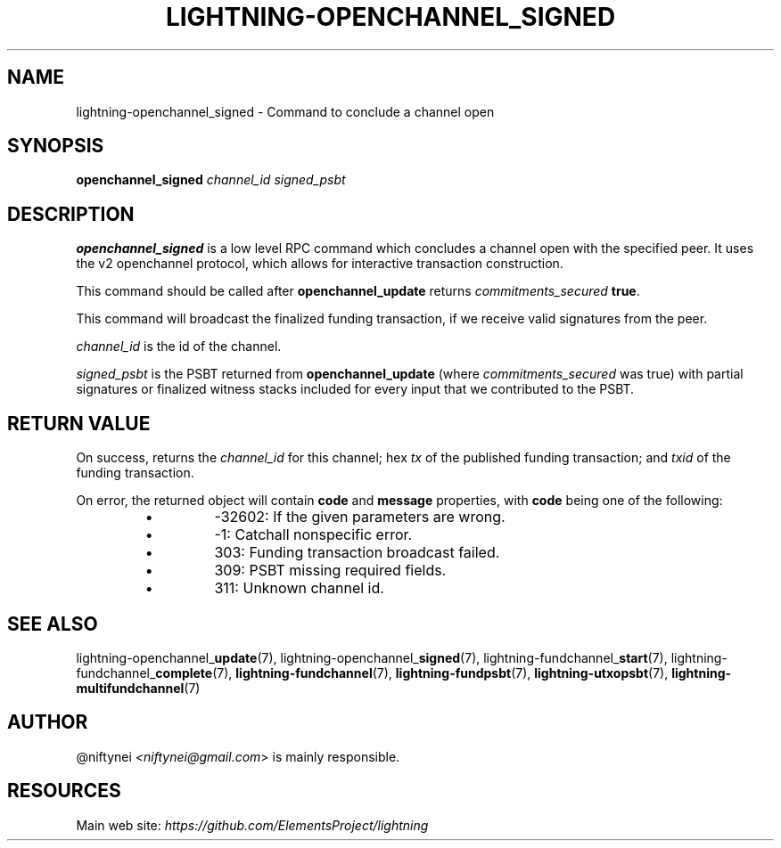 .TH "LIGHTNING-OPENCHANNEL_SIGNED" "7" "" "" "lightning-openchannel_signed"
.SH NAME
lightning-openchannel_signed - Command to conclude a channel open
.SH SYNOPSIS

\fBopenchannel_signed\fR \fIchannel_id\fR \fIsigned_psbt\fR

.SH DESCRIPTION

\fBopenchannel_signed\fR is a low level RPC command which concludes a channel
open with the specified peer\. It uses the v2 openchannel protocol, which
allows for interactive transaction construction\.


This command should be called after \fBopenchannel_update\fR returns
\fIcommitments_secured\fR \fBtrue\fR\.


This command will broadcast the finalized funding transaction,
if we receive valid signatures from the peer\.


\fIchannel_id\fR is the id of the channel\.


\fIsigned_psbt\fR is the PSBT returned from \fBopenchannel_update\fR (where
\fIcommitments_secured\fR was true) with partial signatures or finalized
witness stacks included for every input that we contributed to the
PSBT\.

.SH RETURN VALUE

On success, returns the \fIchannel_id\fR for this channel; hex \fItx\fR of the
published funding transaction; and \fItxid\fR of the funding transaction\.


On error, the returned object will contain \fBcode\fR and \fBmessage\fR properties,
with \fBcode\fR being one of the following:

.RS
.IP \[bu]
-32602: If the given parameters are wrong\.
.IP \[bu]
-1: Catchall nonspecific error\.
.IP \[bu]
303: Funding transaction broadcast failed\.
.IP \[bu]
309: PSBT missing required fields\.
.IP \[bu]
311: Unknown channel id\.

.RE
.SH SEE ALSO

lightning-openchannel_\fBupdate\fR(7), lightning-openchannel_\fBsigned\fR(7),
lightning-fundchannel_\fBstart\fR(7), lightning-fundchannel_\fBcomplete\fR(7),
\fBlightning-fundchannel\fR(7), \fBlightning-fundpsbt\fR(7), \fBlightning-utxopsbt\fR(7),
\fBlightning-multifundchannel\fR(7)

.SH AUTHOR

@niftynei \fI<niftynei@gmail.com\fR> is mainly responsible\.

.SH RESOURCES

Main web site: \fIhttps://github.com/ElementsProject/lightning\fR

\" SHA256STAMP:93ad9dfed532d0de1481a2f5d3b2030dbaf2f67df69dfcc3724e934d86d332b5
